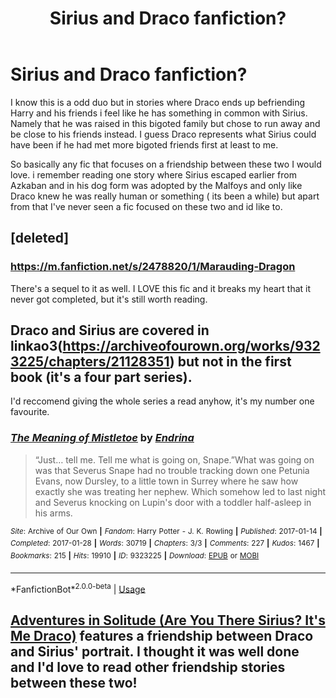 #+TITLE: Sirius and Draco fanfiction?

* Sirius and Draco fanfiction?
:PROPERTIES:
:Author: literaltrashgoblin
:Score: 6
:DateUnix: 1541604391.0
:DateShort: 2018-Nov-07
:FlairText: Request
:END:
I know this is a odd duo but in stories where Draco ends up befriending Harry and his friends i feel like he has something in common with Sirius. Namely that he was raised in this bigoted family but chose to run away and be close to his friends instead. I guess Draco represents what Sirius could have been if he had met more bigoted friends first at least to me.

So basically any fic that focuses on a friendship between these two I would love. i remember reading one story where Sirius escaped earlier from Azkaban and in his dog form was adopted by the Malfoys and only like Draco knew he was really human or something ( its been a while) but apart from that I've never seen a fic focused on these two and id like to.


** [deleted]
:PROPERTIES:
:Score: 4
:DateUnix: 1541604473.0
:DateShort: 2018-Nov-07
:END:

*** [[https://m.fanfiction.net/s/2478820/1/Marauding-Dragon]]

There's a sequel to it as well. I LOVE this fic and it breaks my heart that it never got completed, but it's still worth reading.
:PROPERTIES:
:Author: Nellethiell
:Score: 1
:DateUnix: 1541851342.0
:DateShort: 2018-Nov-10
:END:


** Draco and Sirius are covered in linkao3([[https://archiveofourown.org/works/9323225/chapters/21128351]]) but not in the first book (it's a four part series).

I'd reccomend giving the whole series a read anyhow, it's my number one favourite.
:PROPERTIES:
:Score: 3
:DateUnix: 1541626391.0
:DateShort: 2018-Nov-08
:END:

*** [[https://archiveofourown.org/works/9323225][*/The Meaning of Mistletoe/*]] by [[https://www.archiveofourown.org/users/Endrina/pseuds/Endrina][/Endrina/]]

#+begin_quote
  “Just... tell me. Tell me what is going on, Snape.”What was going on was that Severus Snape had no trouble tracking down one Petunia Evans, now Dursley, to a little town in Surrey where he saw how exactly she was treating her nephew. Which somehow led to last night and Severus knocking on Lupin's door with a toddler half-asleep in his arms.
#+end_quote

^{/Site/:} ^{Archive} ^{of} ^{Our} ^{Own} ^{*|*} ^{/Fandom/:} ^{Harry} ^{Potter} ^{-} ^{J.} ^{K.} ^{Rowling} ^{*|*} ^{/Published/:} ^{2017-01-14} ^{*|*} ^{/Completed/:} ^{2017-01-28} ^{*|*} ^{/Words/:} ^{30719} ^{*|*} ^{/Chapters/:} ^{3/3} ^{*|*} ^{/Comments/:} ^{227} ^{*|*} ^{/Kudos/:} ^{1467} ^{*|*} ^{/Bookmarks/:} ^{215} ^{*|*} ^{/Hits/:} ^{19910} ^{*|*} ^{/ID/:} ^{9323225} ^{*|*} ^{/Download/:} ^{[[https://archiveofourown.org/downloads/En/Endrina/9323225/The%20Meaning%20of%20Mistletoe.epub?updated_at=1511979795][EPUB]]} ^{or} ^{[[https://archiveofourown.org/downloads/En/Endrina/9323225/The%20Meaning%20of%20Mistletoe.mobi?updated_at=1511979795][MOBI]]}

--------------

*FanfictionBot*^{2.0.0-beta} | [[https://github.com/tusing/reddit-ffn-bot/wiki/Usage][Usage]]
:PROPERTIES:
:Author: FanfictionBot
:Score: 1
:DateUnix: 1541626402.0
:DateShort: 2018-Nov-08
:END:


** [[https://archiveofourown.org/collections/hd_erised_2017/works/12823128?view_adult=true][Adventures in Solitude (Are You There Sirius? It's Me Draco)]] features a friendship between Draco and Sirius' portrait. I thought it was well done and I'd love to read other friendship stories between these two!
:PROPERTIES:
:Author: LittleMissPeachy6
:Score: 2
:DateUnix: 1541742062.0
:DateShort: 2018-Nov-09
:END:
